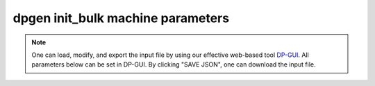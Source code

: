 dpgen init_bulk machine parameters
==================================

.. note::
   One can load, modify, and export the input file by using our effective web-based tool `DP-GUI <https://deepmodeling.com/dpgui/input/dpgen-init-bulk-machine>`_. All parameters below can be set in DP-GUI. By clicking "SAVE JSON", one can download the input file.

.. dargs::
   :module: dpgen.data.arginfo
   :func: init_bulk_mdata_arginfo
